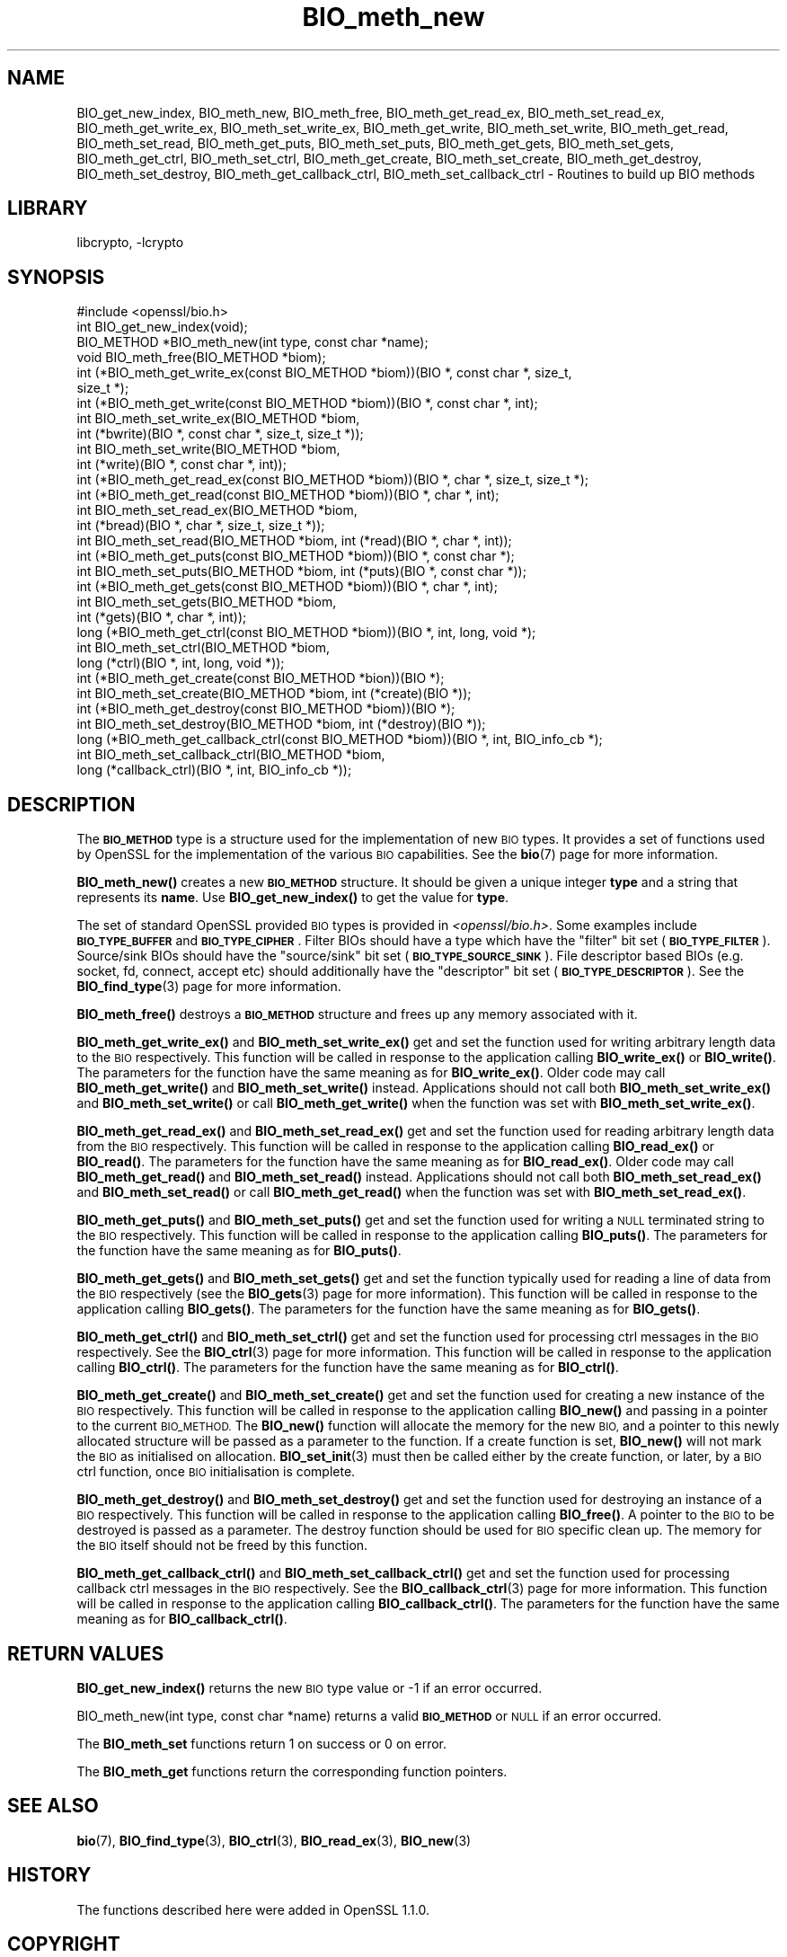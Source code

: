 .\"	$NetBSD: BIO_meth_new.3,v 1.4.6.1 2023/08/11 13:42:01 martin Exp $
.\"
.\" Automatically generated by Pod::Man 4.14 (Pod::Simple 3.43)
.\"
.\" Standard preamble:
.\" ========================================================================
.de Sp \" Vertical space (when we can't use .PP)
.if t .sp .5v
.if n .sp
..
.de Vb \" Begin verbatim text
.ft CW
.nf
.ne \\$1
..
.de Ve \" End verbatim text
.ft R
.fi
..
.\" Set up some character translations and predefined strings.  \*(-- will
.\" give an unbreakable dash, \*(PI will give pi, \*(L" will give a left
.\" double quote, and \*(R" will give a right double quote.  \*(C+ will
.\" give a nicer C++.  Capital omega is used to do unbreakable dashes and
.\" therefore won't be available.  \*(C` and \*(C' expand to `' in nroff,
.\" nothing in troff, for use with C<>.
.tr \(*W-
.ds C+ C\v'-.1v'\h'-1p'\s-2+\h'-1p'+\s0\v'.1v'\h'-1p'
.ie n \{\
.    ds -- \(*W-
.    ds PI pi
.    if (\n(.H=4u)&(1m=24u) .ds -- \(*W\h'-12u'\(*W\h'-12u'-\" diablo 10 pitch
.    if (\n(.H=4u)&(1m=20u) .ds -- \(*W\h'-12u'\(*W\h'-8u'-\"  diablo 12 pitch
.    ds L" ""
.    ds R" ""
.    ds C` ""
.    ds C' ""
'br\}
.el\{\
.    ds -- \|\(em\|
.    ds PI \(*p
.    ds L" ``
.    ds R" ''
.    ds C`
.    ds C'
'br\}
.\"
.\" Escape single quotes in literal strings from groff's Unicode transform.
.ie \n(.g .ds Aq \(aq
.el       .ds Aq '
.\"
.\" If the F register is >0, we'll generate index entries on stderr for
.\" titles (.TH), headers (.SH), subsections (.SS), items (.Ip), and index
.\" entries marked with X<> in POD.  Of course, you'll have to process the
.\" output yourself in some meaningful fashion.
.\"
.\" Avoid warning from groff about undefined register 'F'.
.de IX
..
.nr rF 0
.if \n(.g .if rF .nr rF 1
.if (\n(rF:(\n(.g==0)) \{\
.    if \nF \{\
.        de IX
.        tm Index:\\$1\t\\n%\t"\\$2"
..
.        if !\nF==2 \{\
.            nr % 0
.            nr F 2
.        \}
.    \}
.\}
.rr rF
.\"
.\" Accent mark definitions (@(#)ms.acc 1.5 88/02/08 SMI; from UCB 4.2).
.\" Fear.  Run.  Save yourself.  No user-serviceable parts.
.    \" fudge factors for nroff and troff
.if n \{\
.    ds #H 0
.    ds #V .8m
.    ds #F .3m
.    ds #[ \f1
.    ds #] \fP
.\}
.if t \{\
.    ds #H ((1u-(\\\\n(.fu%2u))*.13m)
.    ds #V .6m
.    ds #F 0
.    ds #[ \&
.    ds #] \&
.\}
.    \" simple accents for nroff and troff
.if n \{\
.    ds ' \&
.    ds ` \&
.    ds ^ \&
.    ds , \&
.    ds ~ ~
.    ds /
.\}
.if t \{\
.    ds ' \\k:\h'-(\\n(.wu*8/10-\*(#H)'\'\h"|\\n:u"
.    ds ` \\k:\h'-(\\n(.wu*8/10-\*(#H)'\`\h'|\\n:u'
.    ds ^ \\k:\h'-(\\n(.wu*10/11-\*(#H)'^\h'|\\n:u'
.    ds , \\k:\h'-(\\n(.wu*8/10)',\h'|\\n:u'
.    ds ~ \\k:\h'-(\\n(.wu-\*(#H-.1m)'~\h'|\\n:u'
.    ds / \\k:\h'-(\\n(.wu*8/10-\*(#H)'\z\(sl\h'|\\n:u'
.\}
.    \" troff and (daisy-wheel) nroff accents
.ds : \\k:\h'-(\\n(.wu*8/10-\*(#H+.1m+\*(#F)'\v'-\*(#V'\z.\h'.2m+\*(#F'.\h'|\\n:u'\v'\*(#V'
.ds 8 \h'\*(#H'\(*b\h'-\*(#H'
.ds o \\k:\h'-(\\n(.wu+\w'\(de'u-\*(#H)/2u'\v'-.3n'\*(#[\z\(de\v'.3n'\h'|\\n:u'\*(#]
.ds d- \h'\*(#H'\(pd\h'-\w'~'u'\v'-.25m'\f2\(hy\fP\v'.25m'\h'-\*(#H'
.ds D- D\\k:\h'-\w'D'u'\v'-.11m'\z\(hy\v'.11m'\h'|\\n:u'
.ds th \*(#[\v'.3m'\s+1I\s-1\v'-.3m'\h'-(\w'I'u*2/3)'\s-1o\s+1\*(#]
.ds Th \*(#[\s+2I\s-2\h'-\w'I'u*3/5'\v'-.3m'o\v'.3m'\*(#]
.ds ae a\h'-(\w'a'u*4/10)'e
.ds Ae A\h'-(\w'A'u*4/10)'E
.    \" corrections for vroff
.if v .ds ~ \\k:\h'-(\\n(.wu*9/10-\*(#H)'\s-2\u~\d\s+2\h'|\\n:u'
.if v .ds ^ \\k:\h'-(\\n(.wu*10/11-\*(#H)'\v'-.4m'^\v'.4m'\h'|\\n:u'
.    \" for low resolution devices (crt and lpr)
.if \n(.H>23 .if \n(.V>19 \
\{\
.    ds : e
.    ds 8 ss
.    ds o a
.    ds d- d\h'-1'\(ga
.    ds D- D\h'-1'\(hy
.    ds th \o'bp'
.    ds Th \o'LP'
.    ds ae ae
.    ds Ae AE
.\}
.rm #[ #] #H #V #F C
.\" ========================================================================
.\"
.IX Title "BIO_meth_new 3"
.TH BIO_meth_new 3 "2023-05-07" "3.0.9" "OpenSSL"
.\" For nroff, turn off justification.  Always turn off hyphenation; it makes
.\" way too many mistakes in technical documents.
.if n .ad l
.nh
.SH "NAME"
BIO_get_new_index,
BIO_meth_new, BIO_meth_free, BIO_meth_get_read_ex, BIO_meth_set_read_ex,
BIO_meth_get_write_ex, BIO_meth_set_write_ex, BIO_meth_get_write,
BIO_meth_set_write, BIO_meth_get_read, BIO_meth_set_read, BIO_meth_get_puts,
BIO_meth_set_puts, BIO_meth_get_gets, BIO_meth_set_gets, BIO_meth_get_ctrl,
BIO_meth_set_ctrl, BIO_meth_get_create, BIO_meth_set_create,
BIO_meth_get_destroy, BIO_meth_set_destroy, BIO_meth_get_callback_ctrl,
BIO_meth_set_callback_ctrl \- Routines to build up BIO methods
.SH "LIBRARY"
libcrypto, -lcrypto
.SH "SYNOPSIS"
.IX Header "SYNOPSIS"
.Vb 1
\& #include <openssl/bio.h>
\&
\& int BIO_get_new_index(void);
\&
\& BIO_METHOD *BIO_meth_new(int type, const char *name);
\&
\& void BIO_meth_free(BIO_METHOD *biom);
\&
\& int (*BIO_meth_get_write_ex(const BIO_METHOD *biom))(BIO *, const char *, size_t,
\&                                                size_t *);
\& int (*BIO_meth_get_write(const BIO_METHOD *biom))(BIO *, const char *, int);
\& int BIO_meth_set_write_ex(BIO_METHOD *biom,
\&                           int (*bwrite)(BIO *, const char *, size_t, size_t *));
\& int BIO_meth_set_write(BIO_METHOD *biom,
\&                        int (*write)(BIO *, const char *, int));
\&
\& int (*BIO_meth_get_read_ex(const BIO_METHOD *biom))(BIO *, char *, size_t, size_t *);
\& int (*BIO_meth_get_read(const BIO_METHOD *biom))(BIO *, char *, int);
\& int BIO_meth_set_read_ex(BIO_METHOD *biom,
\&                          int (*bread)(BIO *, char *, size_t, size_t *));
\& int BIO_meth_set_read(BIO_METHOD *biom, int (*read)(BIO *, char *, int));
\&
\& int (*BIO_meth_get_puts(const BIO_METHOD *biom))(BIO *, const char *);
\& int BIO_meth_set_puts(BIO_METHOD *biom, int (*puts)(BIO *, const char *));
\&
\& int (*BIO_meth_get_gets(const BIO_METHOD *biom))(BIO *, char *, int);
\& int BIO_meth_set_gets(BIO_METHOD *biom,
\&                       int (*gets)(BIO *, char *, int));
\&
\& long (*BIO_meth_get_ctrl(const BIO_METHOD *biom))(BIO *, int, long, void *);
\& int BIO_meth_set_ctrl(BIO_METHOD *biom,
\&                       long (*ctrl)(BIO *, int, long, void *));
\&
\& int (*BIO_meth_get_create(const BIO_METHOD *bion))(BIO *);
\& int BIO_meth_set_create(BIO_METHOD *biom, int (*create)(BIO *));
\&
\& int (*BIO_meth_get_destroy(const BIO_METHOD *biom))(BIO *);
\& int BIO_meth_set_destroy(BIO_METHOD *biom, int (*destroy)(BIO *));
\&
\& long (*BIO_meth_get_callback_ctrl(const BIO_METHOD *biom))(BIO *, int, BIO_info_cb *);
\& int BIO_meth_set_callback_ctrl(BIO_METHOD *biom,
\&                                long (*callback_ctrl)(BIO *, int, BIO_info_cb *));
.Ve
.SH "DESCRIPTION"
.IX Header "DESCRIPTION"
The \fB\s-1BIO_METHOD\s0\fR type is a structure used for the implementation of new \s-1BIO\s0
types. It provides a set of functions used by OpenSSL for the implementation
of the various \s-1BIO\s0 capabilities. See the \fBbio\fR\|(7) page for more information.
.PP
\&\fBBIO_meth_new()\fR creates a new \fB\s-1BIO_METHOD\s0\fR structure. It should be given a
unique integer \fBtype\fR and a string that represents its \fBname\fR.
Use \fBBIO_get_new_index()\fR to get the value for \fBtype\fR.
.PP
The set of
standard OpenSSL provided \s-1BIO\s0 types is provided in \fI<openssl/bio.h>\fR.
Some examples include \fB\s-1BIO_TYPE_BUFFER\s0\fR and \fB\s-1BIO_TYPE_CIPHER\s0\fR. Filter BIOs
should have a type which have the \*(L"filter\*(R" bit set (\fB\s-1BIO_TYPE_FILTER\s0\fR).
Source/sink BIOs should have the \*(L"source/sink\*(R" bit set (\fB\s-1BIO_TYPE_SOURCE_SINK\s0\fR).
File descriptor based BIOs (e.g. socket, fd, connect, accept etc) should
additionally have the \*(L"descriptor\*(R" bit set (\fB\s-1BIO_TYPE_DESCRIPTOR\s0\fR). See the
\&\fBBIO_find_type\fR\|(3) page for more information.
.PP
\&\fBBIO_meth_free()\fR destroys a \fB\s-1BIO_METHOD\s0\fR structure and frees up any memory
associated with it.
.PP
\&\fBBIO_meth_get_write_ex()\fR and \fBBIO_meth_set_write_ex()\fR get and set the function
used for writing arbitrary length data to the \s-1BIO\s0 respectively. This function
will be called in response to the application calling \fBBIO_write_ex()\fR or
\&\fBBIO_write()\fR. The parameters for the function have the same meaning as for
\&\fBBIO_write_ex()\fR. Older code may call \fBBIO_meth_get_write()\fR and
\&\fBBIO_meth_set_write()\fR instead. Applications should not call both
\&\fBBIO_meth_set_write_ex()\fR and \fBBIO_meth_set_write()\fR or call \fBBIO_meth_get_write()\fR
when the function was set with \fBBIO_meth_set_write_ex()\fR.
.PP
\&\fBBIO_meth_get_read_ex()\fR and \fBBIO_meth_set_read_ex()\fR get and set the function used
for reading arbitrary length data from the \s-1BIO\s0 respectively. This function will
be called in response to the application calling \fBBIO_read_ex()\fR or \fBBIO_read()\fR.
The parameters for the function have the same meaning as for \fBBIO_read_ex()\fR.
Older code may call \fBBIO_meth_get_read()\fR and \fBBIO_meth_set_read()\fR instead.
Applications should not call both \fBBIO_meth_set_read_ex()\fR and \fBBIO_meth_set_read()\fR
or call \fBBIO_meth_get_read()\fR when the function was set with
\&\fBBIO_meth_set_read_ex()\fR.
.PP
\&\fBBIO_meth_get_puts()\fR and \fBBIO_meth_set_puts()\fR get and set the function used for
writing a \s-1NULL\s0 terminated string to the \s-1BIO\s0 respectively. This function will be
called in response to the application calling \fBBIO_puts()\fR. The parameters for
the function have the same meaning as for \fBBIO_puts()\fR.
.PP
\&\fBBIO_meth_get_gets()\fR and \fBBIO_meth_set_gets()\fR get and set the function typically
used for reading a line of data from the \s-1BIO\s0 respectively (see the \fBBIO_gets\fR\|(3)
page for more information). This function will be called in response to the
application calling \fBBIO_gets()\fR. The parameters for the function have the same
meaning as for \fBBIO_gets()\fR.
.PP
\&\fBBIO_meth_get_ctrl()\fR and \fBBIO_meth_set_ctrl()\fR get and set the function used for
processing ctrl messages in the \s-1BIO\s0 respectively. See the \fBBIO_ctrl\fR\|(3) page for
more information. This function will be called in response to the application
calling \fBBIO_ctrl()\fR. The parameters for the function have the same meaning as for
\&\fBBIO_ctrl()\fR.
.PP
\&\fBBIO_meth_get_create()\fR and \fBBIO_meth_set_create()\fR get and set the function used
for creating a new instance of the \s-1BIO\s0 respectively. This function will be
called in response to the application calling \fBBIO_new()\fR and passing
in a pointer to the current \s-1BIO_METHOD.\s0 The \fBBIO_new()\fR function will allocate the
memory for the new \s-1BIO,\s0 and a pointer to this newly allocated structure will
be passed as a parameter to the function. If a create function is set,
\&\fBBIO_new()\fR will not mark the \s-1BIO\s0 as initialised on allocation.
\&\fBBIO_set_init\fR\|(3) must then be called either by the create function, or later,
by a \s-1BIO\s0 ctrl function, once \s-1BIO\s0 initialisation is complete.
.PP
\&\fBBIO_meth_get_destroy()\fR and \fBBIO_meth_set_destroy()\fR get and set the function used
for destroying an instance of a \s-1BIO\s0 respectively. This function will be
called in response to the application calling \fBBIO_free()\fR. A pointer to the \s-1BIO\s0
to be destroyed is passed as a parameter. The destroy function should be used
for \s-1BIO\s0 specific clean up. The memory for the \s-1BIO\s0 itself should not be freed by
this function.
.PP
\&\fBBIO_meth_get_callback_ctrl()\fR and \fBBIO_meth_set_callback_ctrl()\fR get and set the
function used for processing callback ctrl messages in the \s-1BIO\s0 respectively. See
the \fBBIO_callback_ctrl\fR\|(3) page for more information. This function will be called
in response to the application calling \fBBIO_callback_ctrl()\fR. The parameters for
the function have the same meaning as for \fBBIO_callback_ctrl()\fR.
.SH "RETURN VALUES"
.IX Header "RETURN VALUES"
\&\fBBIO_get_new_index()\fR returns the new \s-1BIO\s0 type value or \-1 if an error occurred.
.PP
BIO_meth_new(int type, const char *name) returns a valid \fB\s-1BIO_METHOD\s0\fR or \s-1NULL\s0
if an error occurred.
.PP
The \fBBIO_meth_set\fR functions return 1 on success or 0 on error.
.PP
The \fBBIO_meth_get\fR functions return the corresponding function pointers.
.SH "SEE ALSO"
.IX Header "SEE ALSO"
\&\fBbio\fR\|(7), \fBBIO_find_type\fR\|(3), \fBBIO_ctrl\fR\|(3), \fBBIO_read_ex\fR\|(3), \fBBIO_new\fR\|(3)
.SH "HISTORY"
.IX Header "HISTORY"
The functions described here were added in OpenSSL 1.1.0.
.SH "COPYRIGHT"
.IX Header "COPYRIGHT"
Copyright 2016\-2022 The OpenSSL Project Authors. All Rights Reserved.
.PP
Licensed under the Apache License 2.0 (the \*(L"License\*(R").  You may not use
this file except in compliance with the License.  You can obtain a copy
in the file \s-1LICENSE\s0 in the source distribution or at
<https://www.openssl.org/source/license.html>.
